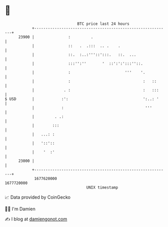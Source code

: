 * 👋

#+begin_example
                                   BTC price last 24 hours                    
               +------------------------------------------------------------+ 
         23900 |               :         .                                  | 
               |               ::   .  .:::  .. .    .                      | 
               |               ::.  :..:'''::':::.   ::.  ...               | 
               |               :::'':''       '  ::':':':::''::.            | 
               |               :                        '''    '.           | 
               |               :                                :   ::      | 
               |             . :                                :   :::     | 
   $ USD       |            :':                                 ':..: '     | 
               |            :                                    '''        | 
               |         . .:                                               | 
               |        :::                                                 | 
               |   ...: :                                                   | 
               |   '::'::                                                   | 
               |    '  :'                                                   | 
         23000 |                                                            | 
               +------------------------------------------------------------+ 
                1677620000                                        1677720000  
                                       UNIX timestamp                         
#+end_example
📈 Data provided by CoinGecko

🧑‍💻 I'm Damien

✍️ I blog at [[https://www.damiengonot.com][damiengonot.com]]

